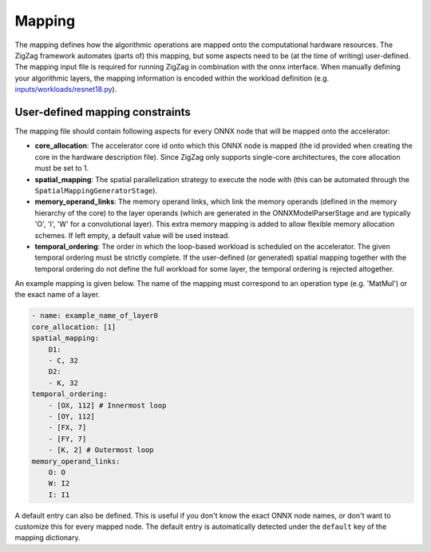 =======
Mapping
=======

The mapping defines how the algorithmic operations are mapped onto the computational hardware resources. The ZigZag framework automates (parts of) this mapping, but some aspects need to be (at the time of writing) user-defined. The mapping input file is required for running ZigZag in combination with the onnx interface. When manually defining your algorithmic layers, the mapping information is encoded within the workload definition (e.g. `inputs/workloads/resnet18.py <https://github.com/KULeuven-MICAS/zigzag/blob/master/zigzag/inputs/workload/resnet18.py>`_).

User-defined mapping constraints
================================


The mapping file should contain following aspects for every ONNX node that will be mapped onto the accelerator:

* **core_allocation**: The accelerator core id onto which this ONNX node is mapped (the id provided when creating the core in the hardware description file). Since ZigZag only supports single-core architectures, the core allocation must be set to 1.
* **spatial_mapping**: The spatial parallelization strategy to execute the node with (this can be automated through the ``SpatialMappingGeneratorStage``).
* **memory_operand_links**: The memory operand links, which link the memory operands (defined in the memory hierarchy of the core) to the layer operands (which are generated in the ONNXModelParserStage and are typically 'O', 'I', 'W' for a convolutional layer). This extra memory mapping is added to allow flexible memory allocation schemes. If left empty, a default value will be used instead.
* **temporal_ordering**: The order in which the loop-based workload is scheduled on the accelerator. The given temporal ordering must be strictly complete. If the user-defined (or generated) spatial mapping together with the temporal ordering do not define the full workload for some layer, the temporal ordering is rejected altogether.

An example mapping is given below. The name of the mapping must correspond to an operation type (e.g. 'MatMul') or the exact name of a layer.

.. code-block:: yaml 

    - name: example_name_of_layer0
    core_allocation: [1]
    spatial_mapping:
        D1:
        - C, 32
        D2:
        - K, 32
    temporal_ordering:
        - [OX, 112] # Innermost loop
        - [OY, 112]
        - [FX, 7]
        - [FY, 7]
        - [K, 2] # Outermost loop
    memory_operand_links:
        O: O
        W: I2
        I: I1

A default entry can also be defined. This is useful if you don't know the exact ONNX node names, or don't want to customize this for every mapped node. The default entry is automatically detected under the ``default`` key of the mapping dictionary.

